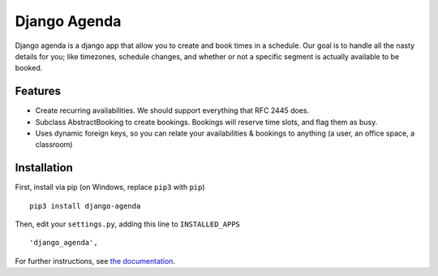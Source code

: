 =============
Django Agenda
=============

|pipeline-badge| |coverage-badge| |docs-badge| |pypi-badge|

Django agenda is a django app that allow you to create and book
times in a schedule. Our goal is to handle all the nasty details for
you; like timezones, schedule changes, and whether or not a
specific segment is actually available to be booked.


Features
--------

* Create recurring availabilities. We should support everything that
  RFC 2445 does.
* Subclass AbstractBooking to create bookings. Bookings will reserve
  time slots, and flag them as busy.
* Uses dynamic foreign keys, so you can relate your availabilities &
  bookings to anything (a user, an office space, a classroom)


Installation
------------

First, install via pip (on Windows, replace ``pip3`` with ``pip``)

::

    pip3 install django-agenda

Then, edit your ``settings.py``, adding this line to ``INSTALLED_APPS``

::

   'django_agenda',

For further instructions, see `the documentation`_.



.. |pipeline-badge| image:: https://gitlab.com/alantrick/django-agenda/badges/master/pipeline.svg
   :target: https://gitlab.com/alantrick/django-agenda/
   :alt: Build Status

.. |docs-badge| image:: https://img.shields.io/badge/docs-latest-informational.svg
   :target: `the documentation`_
   :alt: Documentation

.. |coverage-badge| image:: https://gitlab.com/alantrick/django-agenda/badges/master/coverage.svg
   :target: https://gitlab.com/alantrick/django-agenda/
   :alt: Coverage Status

.. |pypi-badge| image:: https://img.shields.io/pypi/v/django_agenda.svg
   :target: https://pypi.org/project/django-agenda/
   :alt: Project on PyPI

.. _the documentation: https://alantrick.gitlab.io/django-agenda/
